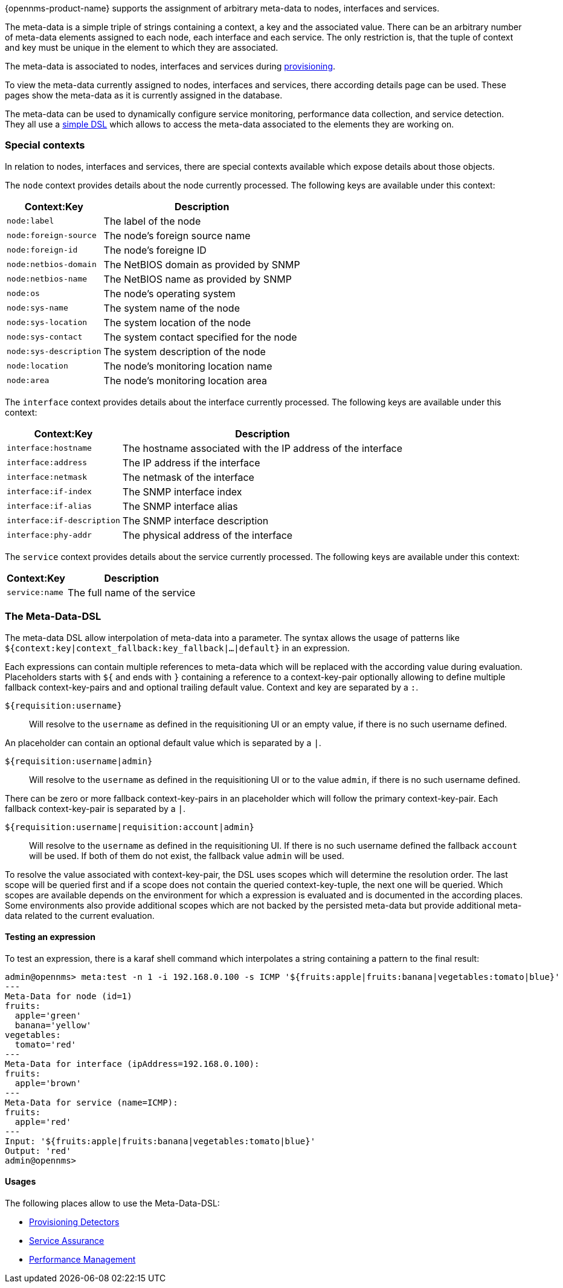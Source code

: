 {opennms-product-name} supports the assignment of arbitrary meta-data to nodes, interfaces and services.

The meta-data is a simple triple of strings containing a context, a key and the associated value.
There can be an arbitrary number of meta-data elements assigned to each node, each interface and each service.
The only restriction is, that the tuple of context and key must be unique in the element to which they are associated.

The meta-data is associated to nodes, interfaces and services during link:#ga-provisioning-meta-data[provisioning].

To view the meta-data currently assigned to nodes, interfaces and services, there according details page can be used.
These pages show the meta-data as it is currently assigned in the database.

The meta-data can be used to dynamically configure service monitoring, performance data collection, and service detection.
They all use a link:#ga-meta-data-dsl[simple DSL] which allows to access the meta-data associated to the elements they are working on.

=== Special contexts
In relation to nodes, interfaces and services, there are special contexts available which expose details about those objects.

The `node` context provides details about the node currently processed.
The following keys are available under this context:

[options="header, autowidth"]
|===
| Context:Key            | Description
| `node:label`           | The label of the node
| `node:foreign-source`  | The node's foreign source name
| `node:foreign-id`      | The node's foreigne ID
| `node:netbios-domain`  | The NetBIOS domain as provided by SNMP
| `node:netbios-name`    | The NetBIOS name as provided by SNMP
| `node:os`              | The node's operating system
| `node:sys-name`        | The system name of the node
| `node:sys-location`    | The system location of the node
| `node:sys-contact`     | The system contact specified for the node
| `node:sys-description` | The system description of the node
| `node:location`        | The node's monitoring location name
| `node:area`            | The node's monitoring location area
|===

The `interface` context provides details about the interface currently processed.
The following keys are available under this context:

[options="header, autowidth"]
|===
| Context:Key                | Description
| `interface:hostname`       | The hostname associated with the IP address of the interface
| `interface:address`        | The IP address if the interface
| `interface:netmask`        | The netmask of the interface
| `interface:if-index`       | The SNMP interface index
| `interface:if-alias`       | The SNMP interface alias
| `interface:if-description` | The SNMP interface description
| `interface:phy-addr`       | The physical address of the interface
|===

The `service` context provides details about the service currently processed.
The following keys are available under this context:

[options="header, autowidth"]
|===
| Context:Key        | Description
| `service:name`     | The full name of the service
|===

[[ga-meta-data-dsl]]
=== The Meta-Data-DSL
The meta-data DSL allow interpolation of meta-data into a parameter.
The syntax allows the usage of patterns like `${context:key|context_fallback:key_fallback|...|default}` in an expression.

Each expressions can contain multiple references to meta-data which will be replaced with the according value during evaluation.
Placeholders starts with `${` and ends with `}` containing a reference to a context-key-pair optionally allowing to define multiple fallback context-key-pairs and and optional trailing default value.
Context and key are separated by a `:`.

`${requisition:username}`::
Will resolve to the `username` as defined in the requisitioning UI or an empty value, if there is no such username defined.

An placeholder can contain an optional default value which is separated by a `|`.

`${requisition:username|admin}`::
Will resolve to the `username` as defined in the requisitioning UI or to the value `admin`, if there is no such username defined.

There can be zero or more fallback context-key-pairs in an placeholder which will follow the primary context-key-pair.
Each fallback context-key-pair is separated by a `|`.

`${requisition:username|requisition:account|admin}`::
Will resolve to the `username` as defined in the requisitioning UI.
If there is no such username defined the fallback `account` will be used.
If both of them do not exist, the fallback value `admin` will be used.

To resolve the value associated with context-key-pair, the DSL uses scopes which will determine the resolution order.
The last scope will be queried first and if a scope does not contain the queried context-key-tuple, the next one will be queried.
Which scopes are available depends on the environment for which a expression is evaluated and is documented in the according places.
Some environments also provide additional scopes which are not backed by the persisted meta-data but provide additional meta-data related to the current evaluation.

==== Testing an expression
To test an expression, there is a karaf shell command which interpolates a string containing a pattern to the final result:
[source]
----
admin@opennms> meta:test -n 1 -i 192.168.0.100 -s ICMP '${fruits:apple|fruits:banana|vegetables:tomato|blue}'
---
Meta-Data for node (id=1)
fruits:
  apple='green'
  banana='yellow'
vegetables:
  tomato='red'
---
Meta-Data for interface (ipAddress=192.168.0.100):
fruits:
  apple='brown'
---
Meta-Data for service (name=ICMP):
fruits:
  apple='red'
---
Input: '${fruits:apple|fruits:banana|vegetables:tomato|blue}'
Output: 'red'
admin@opennms>
----

==== Usages
The following places allow to use the Meta-Data-DSL:

* link:#ga-provisioning-detectors-meta-data[Provisioning Detectors]
* link:#ga-pollerd-configuration-meta-data[Service Assurance]
* link:#ga-collectd-packages-services-meta-data[Performance Management]
